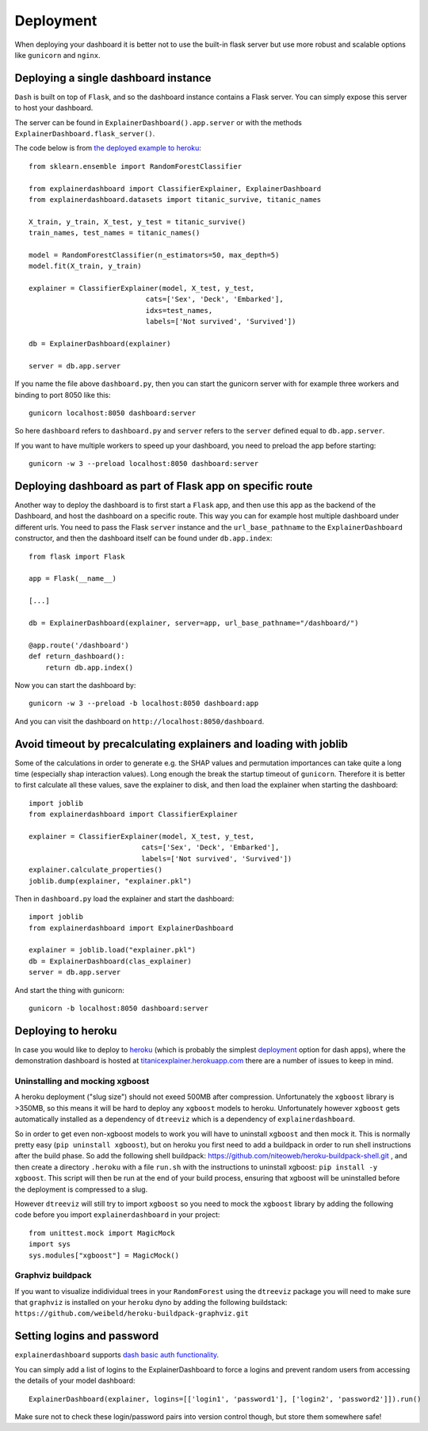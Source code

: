 Deployment
**********

When deploying your dashboard it is better not to use the built-in flask
server but use more robust and scalable options like ``gunicorn`` and ``nginx``.

Deploying a single dashboard instance
=====================================

``Dash`` is built on top of ``Flask``, and so the dashboard instance 
contains a Flask server. You can simply expose this server to host your dashboard.

The server can be found in ``ExplainerDashboard().app.server`` or with
the methods ``ExplainerDashboard.flask_server()``.

The code below is from `the deployed example to heroku <https://github.com/oegedijk/explainingtitanic/blob/master/dashboard.py>`_::

    from sklearn.ensemble import RandomForestClassifier

    from explainerdashboard import ClassifierExplainer, ExplainerDashboard
    from explainerdashboard.datasets import titanic_survive, titanic_names

    X_train, y_train, X_test, y_test = titanic_survive()
    train_names, test_names = titanic_names()

    model = RandomForestClassifier(n_estimators=50, max_depth=5)
    model.fit(X_train, y_train)

    explainer = ClassifierExplainer(model, X_test, y_test, 
                                cats=['Sex', 'Deck', 'Embarked'],
                                idxs=test_names, 
                                labels=['Not survived', 'Survived'])

    db = ExplainerDashboard(explainer)

    server = db.app.server

If you name the file above ``dashboard.py``, then you can start the gunicorn
server with for example three workers and binding to port 8050 like this::

    gunicorn localhost:8050 dashboard:server


So here ``dashboard`` refers to ``dashboard.py`` and ``server`` refers to the ``server``
defined equal to ``db.app.server``.

If you want to have multiple workers to speed up your dashboard, you need
to preload the app before starting::

        gunicorn -w 3 --preload localhost:8050 dashboard:server


Deploying dashboard as part of Flask app on specific route
==========================================================

Another way to deploy the dashboard is to first start a ``Flask`` app, and then
use this app as the backend of the Dashboard, and host the dashboard on a specific
route. This way you can for example host multiple dashboard under different urls.
You need to pass the Flask ``server`` instance and the ``url_base_pathname`` to the
``ExplainerDashboard`` constructor, and then the dashboard itself can be found
under ``db.app.index``::

    from flask import Flask
    
    app = Flask(__name__)

    [...]
    
    db = ExplainerDashboard(explainer, server=app, url_base_pathname="/dashboard/")

    @app.route('/dashboard')
    def return_dashboard():
        return db.app.index()

Now you can start the dashboard by::

    gunicorn -w 3 --preload -b localhost:8050 dashboard:app

And you can visit the dashboard on ``http://localhost:8050/dashboard``.

Avoid timeout by precalculating explainers and loading with joblib
==================================================================

Some of the calculations in order to generate e.g. the SHAP values and permutation
importances can take quite a long time (especially shap interaction values). 
Long enough the break the startup timeout of ``gunicorn``. Therefore it is better
to first calculate all these values, save the explainer to disk, and then load
the explainer when starting the dashboard::

    import joblib
    from explainerdashboard import ClassifierExplainer
    
    explainer = ClassifierExplainer(model, X_test, y_test, 
                               cats=['Sex', 'Deck', 'Embarked'],
                               labels=['Not survived', 'Survived'])
    explainer.calculate_properties()
    joblib.dump(explainer, "explainer.pkl")

Then in ``dashboard.py`` load the explainer and start the dashboard:: 

    import joblib
    from explainerdashboard import ExplainerDashboard

    explainer = joblib.load("explainer.pkl")
    db = ExplainerDashboard(clas_explainer)
    server = db.app.server 

And start the thing with gunicorn::

    gunicorn -b localhost:8050 dashboard:server


Deploying to heroku
===================

In case you would like to deploy to `heroku <www.heroku.com>`_ (which is probably the simplest 
`deployment <https://dash.plotly.com/deployment>`_ option for dash apps), 
where the demonstration dashboard is hosted
at `titanicexplainer.herokuapp.com <titanicexplainer.herokuapp.com>`_ 
there are a number of issues to keep in mind.

Uninstalling and mocking xgboost
--------------------------------

A heroku deployment ("slug size") should not exeed 500MB after compression. Unfortunately
the ``xgboost`` library is >350MB, so this means it will be hard to deploy any
``xgboost`` models to heroku. Unfortunately however  ``xgboost`` gets automatically installed 
as a dependency of ``dtreeviz`` which is a dependency of ``explainerdashboard``. 

So in order to get even non-xgboost models to work you will
have to uninstall ``xgboost`` and then mock it. This is normally pretty easy 
(``pip uninstall xgboost``), but on heroku you first need to add a buildpack
in order to run shell instructions after the build phase.
So add the following shell buildpack:
`https://github.com/niteoweb/heroku-buildpack-shell.git <https://github.com/niteoweb/heroku-buildpack-shell.git>`_ ,
and then create a 
directory ``.heroku`` with a file ``run.sh`` with the
instructions to uninstall xgboost: ``pip install -y xgboost``. This script will
then be run at the end of your build process, ensuring that xgboost will be
uninstalled before the deployment is compressed to a slug.

However ``dtreeviz`` will still try to import ``xgboost`` so you need to 
mock the ``xgboost`` library by adding the following code before you import 
``explainerdashboard`` in your project::

    from unittest.mock import MagicMock
    import sys
    sys.modules["xgboost"] = MagicMock()


Graphviz buildpack
------------------

If you want to visualize indidividual trees in your ``RandomForest`` using
the ``dtreeviz`` package you will
need to make sure that ``graphviz`` is installed on your ``heroku`` dyno by
adding the following buildstack: 
``https://github.com/weibeld/heroku-buildpack-graphviz.git``


Setting logins and password
===========================

``explainerdashboard`` supports `dash basic auth functionality <https://dash.plotly.com/authentication>`_.

You can simply add a list of logins to the ExplainerDashboard to force a logins 
and prevent random users from accessing the details of your model dashboard::

    ExplainerDashboard(explainer, logins=[['login1', 'password1'], ['login2', 'password2']]).run()

Make sure not to check these login/password pairs into version control though, 
but store them somewhere safe! 

